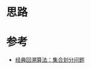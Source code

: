 * 思路

* 参考
- [[https://leetcode.cn/problems/partition-to-k-equal-sum-subsets/solution/by-lfool-d9o7/][经典回溯算法：集合划分问题]]
